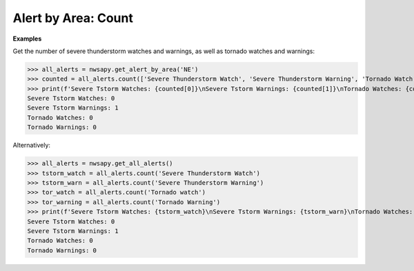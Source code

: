 Alert by Area: Count
====================

.. automethod:: alerts.AlertByArea.count
	:noindex:

**Examples**


Get the number of severe thunderstorm watches and warnings, as well as tornado watches and warnings:

>>> all_alerts = nwsapy.get_alert_by_area('NE')
>>> counted = all_alerts.count(['Severe Thunderstorm Watch', 'Severe Thunderstorm Warning', 'Tornado Watch', 'Tornado Warning'])
>>> print(f'Severe Tstorm Watches: {counted[0]}\nSevere Tstorm Warnings: {counted[1]}\nTornado Watches: {counted[2]}\nTornado Warnings: {counted[3]}')
Severe Tstorm Watches: 0
Severe Tstorm Warnings: 1
Tornado Watches: 0
Tornado Warnings: 0

Alternatively:

>>> all_alerts = nwsapy.get_all_alerts()
>>> tstorm_watch = all_alerts.count('Severe Thunderstorm Watch')
>>> tstorm_warn = all_alerts.count('Severe Thunderstorm Warning')
>>> tor_watch = all_alerts.count('Tornado watch')
>>> tor_warning = all_alerts.count('Tornado Warning')
>>> print(f'Severe Tstorm Watches: {tstorm_watch}\nSevere Tstorm Warnings: {tstorm_warn}\nTornado Watches: {tor_watch}\nTornado Warnings: {tor_warning}')
Severe Tstorm Watches: 0
Severe Tstorm Warnings: 1
Tornado Watches: 0
Tornado Warnings: 0
